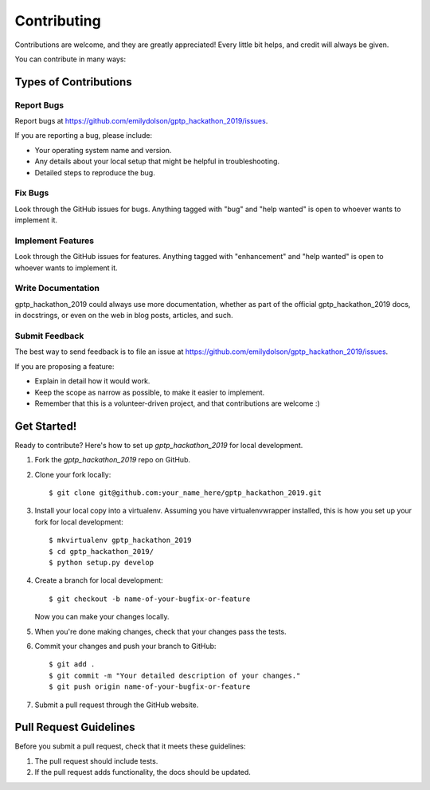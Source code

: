 .. highlight:: shell

============
Contributing
============

Contributions are welcome, and they are greatly appreciated! Every little bit
helps, and credit will always be given.

You can contribute in many ways:

Types of Contributions
----------------------

Report Bugs
~~~~~~~~~~~

Report bugs at https://github.com/emilydolson/gptp_hackathon_2019/issues.

If you are reporting a bug, please include:

* Your operating system name and version.
* Any details about your local setup that might be helpful in troubleshooting.
* Detailed steps to reproduce the bug.

Fix Bugs
~~~~~~~~

Look through the GitHub issues for bugs. Anything tagged with "bug" and "help
wanted" is open to whoever wants to implement it.

Implement Features
~~~~~~~~~~~~~~~~~~

Look through the GitHub issues for features. Anything tagged with "enhancement"
and "help wanted" is open to whoever wants to implement it.

Write Documentation
~~~~~~~~~~~~~~~~~~~

gptp_hackathon_2019 could always use more documentation, whether as part of the
official gptp_hackathon_2019 docs, in docstrings, or even on the web in blog posts,
articles, and such.

Submit Feedback
~~~~~~~~~~~~~~~

The best way to send feedback is to file an issue at https://github.com/emilydolson/gptp_hackathon_2019/issues.

If you are proposing a feature:

* Explain in detail how it would work.
* Keep the scope as narrow as possible, to make it easier to implement.
* Remember that this is a volunteer-driven project, and that contributions
  are welcome :)

Get Started!
------------

Ready to contribute? Here's how to set up `gptp_hackathon_2019` for local development.

1. Fork the `gptp_hackathon_2019` repo on GitHub.
2. Clone your fork locally::

    $ git clone git@github.com:your_name_here/gptp_hackathon_2019.git

3. Install your local copy into a virtualenv. Assuming you have virtualenvwrapper installed, this is how you set up your fork for local development::

    $ mkvirtualenv gptp_hackathon_2019
    $ cd gptp_hackathon_2019/
    $ python setup.py develop

4. Create a branch for local development::

    $ git checkout -b name-of-your-bugfix-or-feature

   Now you can make your changes locally.

5. When you're done making changes, check that your changes pass the
   tests.

6. Commit your changes and push your branch to GitHub::

    $ git add .
    $ git commit -m "Your detailed description of your changes."
    $ git push origin name-of-your-bugfix-or-feature

7. Submit a pull request through the GitHub website.

Pull Request Guidelines
-----------------------

Before you submit a pull request, check that it meets these guidelines:

1. The pull request should include tests.
2. If the pull request adds functionality, the docs should be updated.
